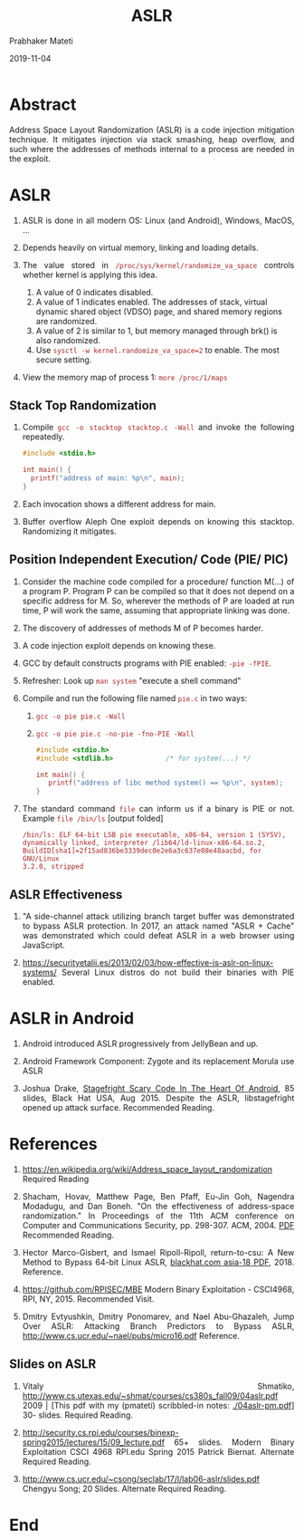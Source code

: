 # -*- mode: org -*-
#+date: 2019-11-04
#+TITLE: ASLR
#+AUTHOR: Prabhaker Mateti
#+DESCRIPTION: Mateti: Android Internals and Security
#+HTML_LINK_HOME: ../../../Top/index.html
#+HTML_LINK_UP: ../
#+HTML_HEAD: <style> P {text-align: justify} code {color: brown;} @media screen {BODY {margin: 10%} }</style>
#+BIND: org-html-preamble-format (("en" "%d | <a href=\"../../\"> ../../</a>"))
#+BIND: org-html-postamble-format (("en" "<hr/>Copyright &copy; 2019 <a href=\"http://www.wright.edu/~pmateti\">www.wright.edu/~pmateti</a> &bull; %d"))
#+STARTUP:showeverything
#+OPTIONS: toc:nil

* Abstract

Address Space Layout Randomization (ASLR) is a code injection
mitigation technique.  It mitigates injection via stack smashing, heap
overflow, and such where the addresses of methods internal to a
process are needed in the exploit.

* ASLR

1. ASLR is done in all modern OS: Linux (and Android), Windows, MacOS, ...

1. Depends heavily on virtual memory, linking and loading details.

1. The value stored in =/proc/sys/kernel/randomize_va_space= controls
   whether kernel is applying this idea.

   1. A value of 0 indicates disabled.
   2. A value of 1 indicates enabled. The addresses of stack, virtual
      dynamic shared object (VDSO) page, and shared memory regions are
      randomized.
   3. A value of 2 is similar to 1, but memory managed through brk()
      is also randomized.
   4. Use =sysctl -w kernel.randomize_va_space=2= to enable.  The most
      secure setting.

1. View the memory map of process 1: =more /proc/1/maps=

** Stack Top Randomization

1. Compile =gcc -o stacktop stacktop.c -Wall= and invoke the following
   repeatedly.

   #+begin_src C
#include <stdio.h>

int main() {
  printf("address of main: %p\n", main);
}
#+end_src

1. Each invocation shows a different address for main.

1. Buffer overflow Aleph One exploit depends on knowing this stacktop.
   Randomizing it mitigates.

** Position Independent Execution/ Code (PIE/ PIC)

1. Consider the machine code compiled for a procedure/ function M(...)
   of a program P.  Program P can be compiled so that it does not
   depend on a specific address for M.  So, wherever the methods of P
   are loaded at run time, P will work the same, assuming that
   appropriate linking was done.
1. The discovery of addresses of methods M of P becomes harder.
1. A code injection exploit depends on knowing these.

2. GCC by default constructs programs with PIE enabled: =-pie -fPIE=.

3. Refresher: Look up =man system= "execute a shell command"

3. Compile and run the following file named =pie.c= in two ways:
   1. =gcc -o pie pie.c -Wall=
   2. =gcc -o pie pie.c -no-pie -fno-PIE -Wall=

   #+begin_src C
#include <stdio.h>
#include <stdlib.h>             /* for system(...) */

int main() {
   printf("address of libc method system() == %p\n", system);
}
#+end_src

1. The standard command =file= can inform us if a binary is PIE or not.  Example  =file /bin/ls= [output folded]
  : /bin/ls: ELF 64-bit LSB pie executable, x86-64, version 1 (SYSV),
  : dynamically linked, interpreter /lib64/ld-linux-x86-64.so.2,
  : BuildID[sha1]=2f15ad836be3339dec0e2e6a3c637e08e48aacbd, for GNU/Linux
  : 3.2.0, stripped

** ASLR Effectiveness

1. "A side-channel attack utilizing branch target buffer was
   demonstrated to bypass ASLR protection.  In 2017, an attack named
   "ASLR + Cache" was demonstrated which could defeat ASLR in a web
   browser using JavaScript.

1. https://securityetalii.es/2013/02/03/how-effective-is-aslr-on-linux-systems/
   Several Linux distros do not build their binaries with PIE enabled.
* ASLR in Android

1. Android introduced ASLR progressively from JellyBean and up.
1. Android Framework Component: Zygote and its replacement Morula use ASLR

1. Joshua Drake, [[https://www.blackhat.com/docs/us-15/materials/us-15-Drake-Stagefright-Scary-Code-In-The-Heart-Of-Android.pdf][Stagefright Scary Code In The Heart Of
   Android]], 85 slides, Black Hat USA, Aug 2015.  Despite the ASLR,
   libstagefright opened up attack surface.  Recommended
   Reading.


* References

1. https://en.wikipedia.org/wiki/Address_space_layout_randomization
   Required Reading

1. Shacham, Hovav, Matthew Page, Ben Pfaff, Eu-Jin Goh, Nagendra
   Modadugu, and Dan Boneh. "On the effectiveness of address-space
   randomization." In Proceedings of the 11th ACM conference on
   Computer and Communications Security, pp. 298-307. ACM, 2004. [[http://www.mathcs.richmond.edu/~dszajda/classes/cs334/Fall_2014/papers/shacham_on_the_effectiveness_of_address_space_layout_randomization.pdf][PDF]]
   Recommended Reading.

1. Hector Marco-Gisbert, and Ismael Ripoll-Ripoll, return-to-csu: A
   New Method to Bypass 64-bit Linux ASLR, [[https://www.blackhat.com/docs/asia-18/asia-18-Marco-return-to-csu-a-new-method-to-bypass-the-64-bit-Linux-ASLR-wp.pdf][blackhat.com asia-18
   PDF]], 2018.    Reference.

1. https://github.com/RPISEC/MBE Modern Binary Exploitation -
   CSCI4968, RPI, NY, 2015.  Recommended Visit.

1.  Dmitry Evtyushkin, Dmitry Ponomarev, and Nael Abu-Ghazaleh, Jump
    Over ASLR: Attacking Branch Predictors to Bypass ASLR,
    http://www.cs.ucr.edu/~nael/pubs/micro16.pdf   Reference.

** Slides on ASLR

1. Vitaly Shmatiko,
   http://www.cs.utexas.edu/~shmat/courses/cs380s_fall09/04aslr.pdf
   2009 | [This pdf with my (pmateti) scribbled-in notes:
   [[./04aslr-pm.pdf]]] 30- slides.  Required Reading.

1. http://security.cs.rpi.edu/courses/binexp-spring2015/lectures/15/09_lecture.pdf
   65+ slides.  Modern Binary Exploitation CSCI 4968 RPI.edu Spring
   2015 Patrick Biernat.    Alternate Required Reading.

1. http://www.cs.ucr.edu/~csong/seclab/17/l/lab06-aslr/slides.pdf
   Chengyu Song; 20 Slides.  Alternate Required Reading.



* End
# Local variables:
# after-save-hook: org-html-export-to-html
# end:
